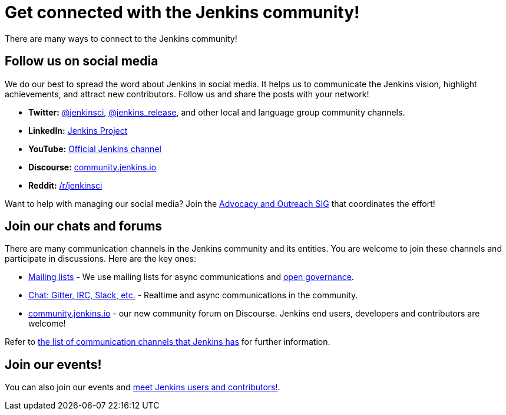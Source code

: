 = Get connected with the Jenkins community!

There are many ways to connect to the Jenkins community!

== Follow us on social media

We do our best to spread the word about Jenkins in social media.
It helps us to communicate the Jenkins vision, highlight achievements, and attract new contributors.
Follow us and share the posts with your network!

* **Twitter:** link:https://twitter.com/jenkinsci[@jenkinsci], 
  link:https://twitter.com/jenkins_release[@jenkins_release],
  and other local and language group community channels.
* **LinkedIn:** link:https://www.linkedin.com/company/jenkins-project[Jenkins Project]
* **YouTube:** link:https://www.youtube.com/c/jenkinscicd[Official Jenkins channel]
* **Discourse:** link:https://community.jenkins.io/[community.jenkins.io]
* **Reddit:** link:https://www.reddit.com/r/jenkinsci/[/r/jenkinsci]

Want to help with managing our social media?
Join the xref:sigs:advocacy-and-outreach:index.adoc#social-media[Advocacy and Outreach SIG] that coordinates the effort!

== Join our chats and forums

There are many communication channels in the Jenkins community and its entities.
You are welcome to join these channels and participate in discussions.
Here are the key ones:

* xref:mailing-lists:index.adoc[Mailing lists] - We use mailing lists for async communications and xref:project:ROOT:governance.adoc[open governance].
* xref:community:chat:index.adoc[Chat: Gitter, IRC, Slack, etc.] - Realtime and async communications in the community.
* https://community.jenkins.io/[community.jenkins.io] - our new community forum on Discourse.
  Jenkins end users, developers and contributors are welcome!

Refer to link:https://community.jenkins.io/t/all-communication-channels-that-we-are-aware-of/79[the list of communication channels that Jenkins has] for further information.

== Join our events!

You can also join our events and xref:meet.adoc[meet Jenkins users and contributors!].
